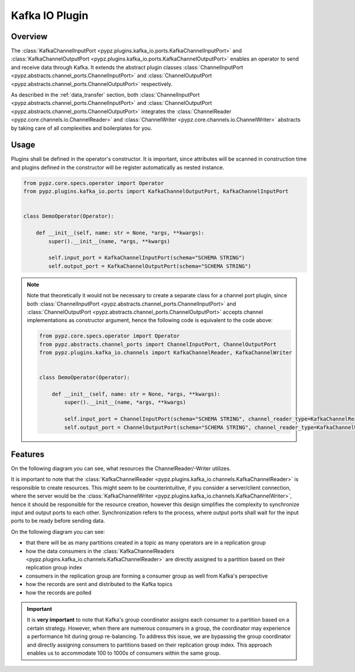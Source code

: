 Kafka IO Plugin
===============

Overview
--------

The :class:`KafkaChannelInputPort <pypz.plugins.kafka_io.ports.KafkaChannelInputPort>` and
:class:`KafkaChannelOutputPort <pypz.plugins.kafka_io.ports.KafkaChannelOutputPort>` enables
an operator to send and receive data through Kafka. It extends the abstract plugin classes
:class:`ChannelInputPort <pypz.abstracts.channel_ports.ChannelInputPort>` and
:class:`ChannelOutputPort <pypz.abstracts.channel_ports.ChannelOutputPort>` respectively.

As described in the :ref:`data_transfer` section, both
:class:`ChannelInputPort <pypz.abstracts.channel_ports.ChannelInputPort>` and
:class:`ChannelOutputPort <pypz.abstracts.channel_ports.ChannelOutputPort>` integrates
the :class:`ChannelReader <pypz.core.channels.io.ChannelReader>` and
:class:`ChannelWriter <pypz.core.channels.io.ChannelWriter>` abstracts by taking care
of all complexities and boilerplates for you.

Usage
-----

Plugins shall be defined in the operator's constructor. It is important, since attributes
will be scanned in construction time and plugins defined in the constructor will be register
automatically as nested instance.

.. code-block:: python

   from pypz.core.specs.operator import Operator
   from pypz.plugins.kafka_io.ports import KafkaChannelOutputPort, KafkaChannelInputPort


   class DemoOperator(Operator):

       def __init__(self, name: str = None, *args, **kwargs):
           super().__init__(name, *args, **kwargs)

           self.input_port = KafkaChannelInputPort(schema="SCHEMA STRING")
           self.output_port = KafkaChannelOutputPort(schema="SCHEMA STRING")

.. note::
   Note that theoretically it would not be necessary to create a separate class for a channel
   port plugin, since both :class:`ChannelInputPort <pypz.abstracts.channel_ports.ChannelInputPort>` and
   :class:`ChannelOutputPort <pypz.abstracts.channel_ports.ChannelOutputPort>` accepts channel implementations
   as constructor argument, hence the following code is equivalent to the code above:

   .. code-block:: python

      from pypz.core.specs.operator import Operator
      from pypz.abstracts.channel_ports import ChannelInputPort, ChannelOutputPort
      from pypz.plugins.kafka_io.channels import KafkaChannelReader, KafkaChannelWriter


      class DemoOperator(Operator):

          def __init__(self, name: str = None, *args, **kwargs):
              super().__init__(name, *args, **kwargs)

              self.input_port = ChannelInputPort(schema="SCHEMA STRING", channel_reader_type=KafkaChannelReader)
              self.output_port = ChannelOutputPort(schema="SCHEMA STRING", channel_reader_type=KafkaChannelWriter)

Features
--------

On the following diagram you can see, what resources the ChannelReader/-Writer utilizes.

.. raw:: html
   :file: ../resources/htmls/plugins_kafka_io_channels.drawio.html

It is important to note that the :class:`KafkaChannelReader <pypz.plugins.kafka_io.channels.KafkaChannelReader>`
is responsible to create resources. This might seem to be counterintuitive, if you consider a server/client connection,
where the server would be the :class:`KafkaChannelWriter <pypz.plugins.kafka_io.channels.KafkaChannelWriter>`,
hence it should be responsible for the resource creation, however this design simplifies the complexity to
synchronize input and output ports to each other. Synchronization refers to the process, where output ports
shall wait for the input ports to be ready before sending data.

On the following diagram you can see:

- that there will be as many partitions created in a topic as many operators are in a replication group
- how the data consumers in the :class:`KafkaChannelReaders <pypz.plugins.kafka_io.channels.KafkaChannelReader>`
  are directly assigned to a partition based on their replication group index
- consumers in the replication group are forming a consumer group as well from Kafka's perspective
- how the records are sent and distributed to the Kafka topics
- how the records are polled

.. raw:: html
   :file: ../resources/htmls/plugins_kafka_io_transmission.drawio.html

.. important::
   It is **very important** to note that Kafka's group coordinator assigns each consumer to a partition based
   on a certain strategy. However, when there are numerous consumers in a group, the coordinator may experience
   a performance hit during group re-balancing. To address this issue, we are bypassing the group coordinator
   and directly assigning consumers to partitions based on their replication group index. This approach enables us
   to accommodate 100 to 1000s of consumers within the same group.
